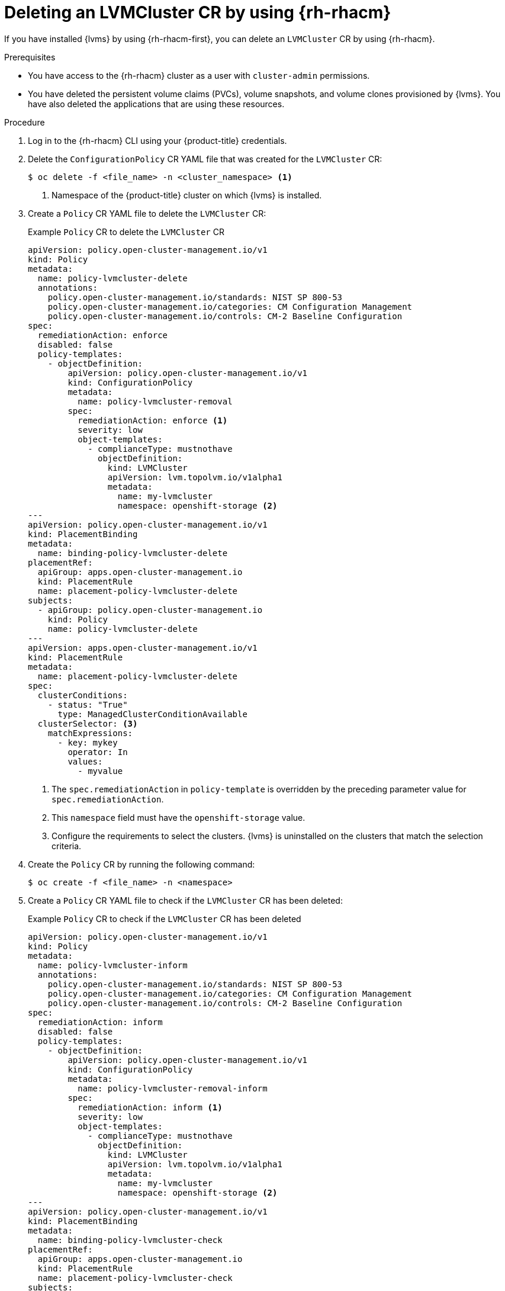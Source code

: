 // Module included in the following assemblies:
//
// storage/persistent_storage/persistent_storage_local/persistent-storage-using-lvms.adoc

:_mod-docs-content-type: PROCEDURE
[id="lvms-deleting-lvmcluster-using-rhacm_{context}"]
= Deleting an LVMCluster CR by using {rh-rhacm}

If you have installed {lvms} by using {rh-rhacm-first}, you can delete an `LVMCluster` CR by using {rh-rhacm}.

.Prerequisites

* You have access to the {rh-rhacm} cluster as a user with `cluster-admin` permissions.
* You have deleted the persistent volume claims (PVCs), volume snapshots, and volume clones provisioned by {lvms}. You have also deleted the applications that are using these resources.

.Procedure

. Log in to the {rh-rhacm} CLI using your {product-title} credentials.
. Delete the `ConfigurationPolicy` CR YAML file that was created for the `LVMCluster` CR:
+
[source,terminal]
----
$ oc delete -f <file_name> -n <cluster_namespace> <1>
----
<1> Namespace of the {product-title} cluster on which {lvms} is installed.

. Create a `Policy` CR YAML file to delete the `LVMCluster` CR:
+
.Example `Policy` CR to delete the `LVMCluster` CR
[source,yaml]
----
apiVersion: policy.open-cluster-management.io/v1
kind: Policy
metadata:
  name: policy-lvmcluster-delete
  annotations:
    policy.open-cluster-management.io/standards: NIST SP 800-53
    policy.open-cluster-management.io/categories: CM Configuration Management
    policy.open-cluster-management.io/controls: CM-2 Baseline Configuration
spec:
  remediationAction: enforce
  disabled: false
  policy-templates:
    - objectDefinition:
        apiVersion: policy.open-cluster-management.io/v1
        kind: ConfigurationPolicy
        metadata:
          name: policy-lvmcluster-removal
        spec:
          remediationAction: enforce <1>
          severity: low
          object-templates:
            - complianceType: mustnothave
              objectDefinition:
                kind: LVMCluster
                apiVersion: lvm.topolvm.io/v1alpha1
                metadata:
                  name: my-lvmcluster
                  namespace: openshift-storage <2>
---
apiVersion: policy.open-cluster-management.io/v1
kind: PlacementBinding
metadata:
  name: binding-policy-lvmcluster-delete
placementRef:
  apiGroup: apps.open-cluster-management.io
  kind: PlacementRule
  name: placement-policy-lvmcluster-delete
subjects:
  - apiGroup: policy.open-cluster-management.io
    kind: Policy
    name: policy-lvmcluster-delete
---
apiVersion: apps.open-cluster-management.io/v1
kind: PlacementRule
metadata:
  name: placement-policy-lvmcluster-delete
spec:
  clusterConditions:
    - status: "True"
      type: ManagedClusterConditionAvailable
  clusterSelector: <3>
    matchExpressions:
      - key: mykey
        operator: In
        values:
          - myvalue
----
<1> The `spec.remediationAction` in `policy-template` is overridden by the preceding parameter value for `spec.remediationAction`.
<2> This `namespace` field must have the `openshift-storage` value.
<3> Configure the requirements to select the clusters. {lvms} is uninstalled on the clusters that match the selection criteria.

. Create the `Policy` CR by running the following command:
+
[source,terminal]
----
$ oc create -f <file_name> -n <namespace>
----

. Create a `Policy` CR YAML file to check if the `LVMCluster` CR has been deleted:
+
.Example `Policy` CR to check if the `LVMCluster` CR has been deleted
[source,yaml]
----
apiVersion: policy.open-cluster-management.io/v1
kind: Policy
metadata:
  name: policy-lvmcluster-inform
  annotations:
    policy.open-cluster-management.io/standards: NIST SP 800-53
    policy.open-cluster-management.io/categories: CM Configuration Management
    policy.open-cluster-management.io/controls: CM-2 Baseline Configuration
spec:
  remediationAction: inform
  disabled: false
  policy-templates:
    - objectDefinition:
        apiVersion: policy.open-cluster-management.io/v1
        kind: ConfigurationPolicy
        metadata:
          name: policy-lvmcluster-removal-inform
        spec:
          remediationAction: inform <1>
          severity: low
          object-templates:
            - complianceType: mustnothave
              objectDefinition:
                kind: LVMCluster
                apiVersion: lvm.topolvm.io/v1alpha1
                metadata:
                  name: my-lvmcluster
                  namespace: openshift-storage <2>
---
apiVersion: policy.open-cluster-management.io/v1
kind: PlacementBinding
metadata:
  name: binding-policy-lvmcluster-check
placementRef:
  apiGroup: apps.open-cluster-management.io
  kind: PlacementRule
  name: placement-policy-lvmcluster-check
subjects:
  - apiGroup: policy.open-cluster-management.io
    kind: Policy
    name: policy-lvmcluster-inform
---
apiVersion: apps.open-cluster-management.io/v1
kind: PlacementRule
metadata:
  name: placement-policy-lvmcluster-check
spec:
  clusterConditions:
    - status: "True"
      type: ManagedClusterConditionAvailable
  clusterSelector:
    matchExpressions:
      - key: mykey
        operator: In
        values:
          - myvalue
----
<1> The `policy-template` `spec.remediationAction` is overridden by the preceding parameter value for `spec.remediationAction`.
<2> The `namespace` field must have the `openshift-storage` value.

. Create the `Policy` CR by running the following command:
+
[source,terminal]
----
$ oc create -f <file_name> -n <namespace>
----

.Verification

* Check the status of the `Policy` CRs by running the following command:
+
[source,terminal]
----
$ oc get policy -n <namespace>
----
+
.Example output
[source,terminal]
----
NAME                       REMEDIATION ACTION   COMPLIANCE STATE   AGE
policy-lvmcluster-delete   enforce              Compliant          15m
policy-lvmcluster-inform   inform               Compliant          15m
----
+
[IMPORTANT]
====
The `Policy` CRs must be in `Compliant` state.
====
